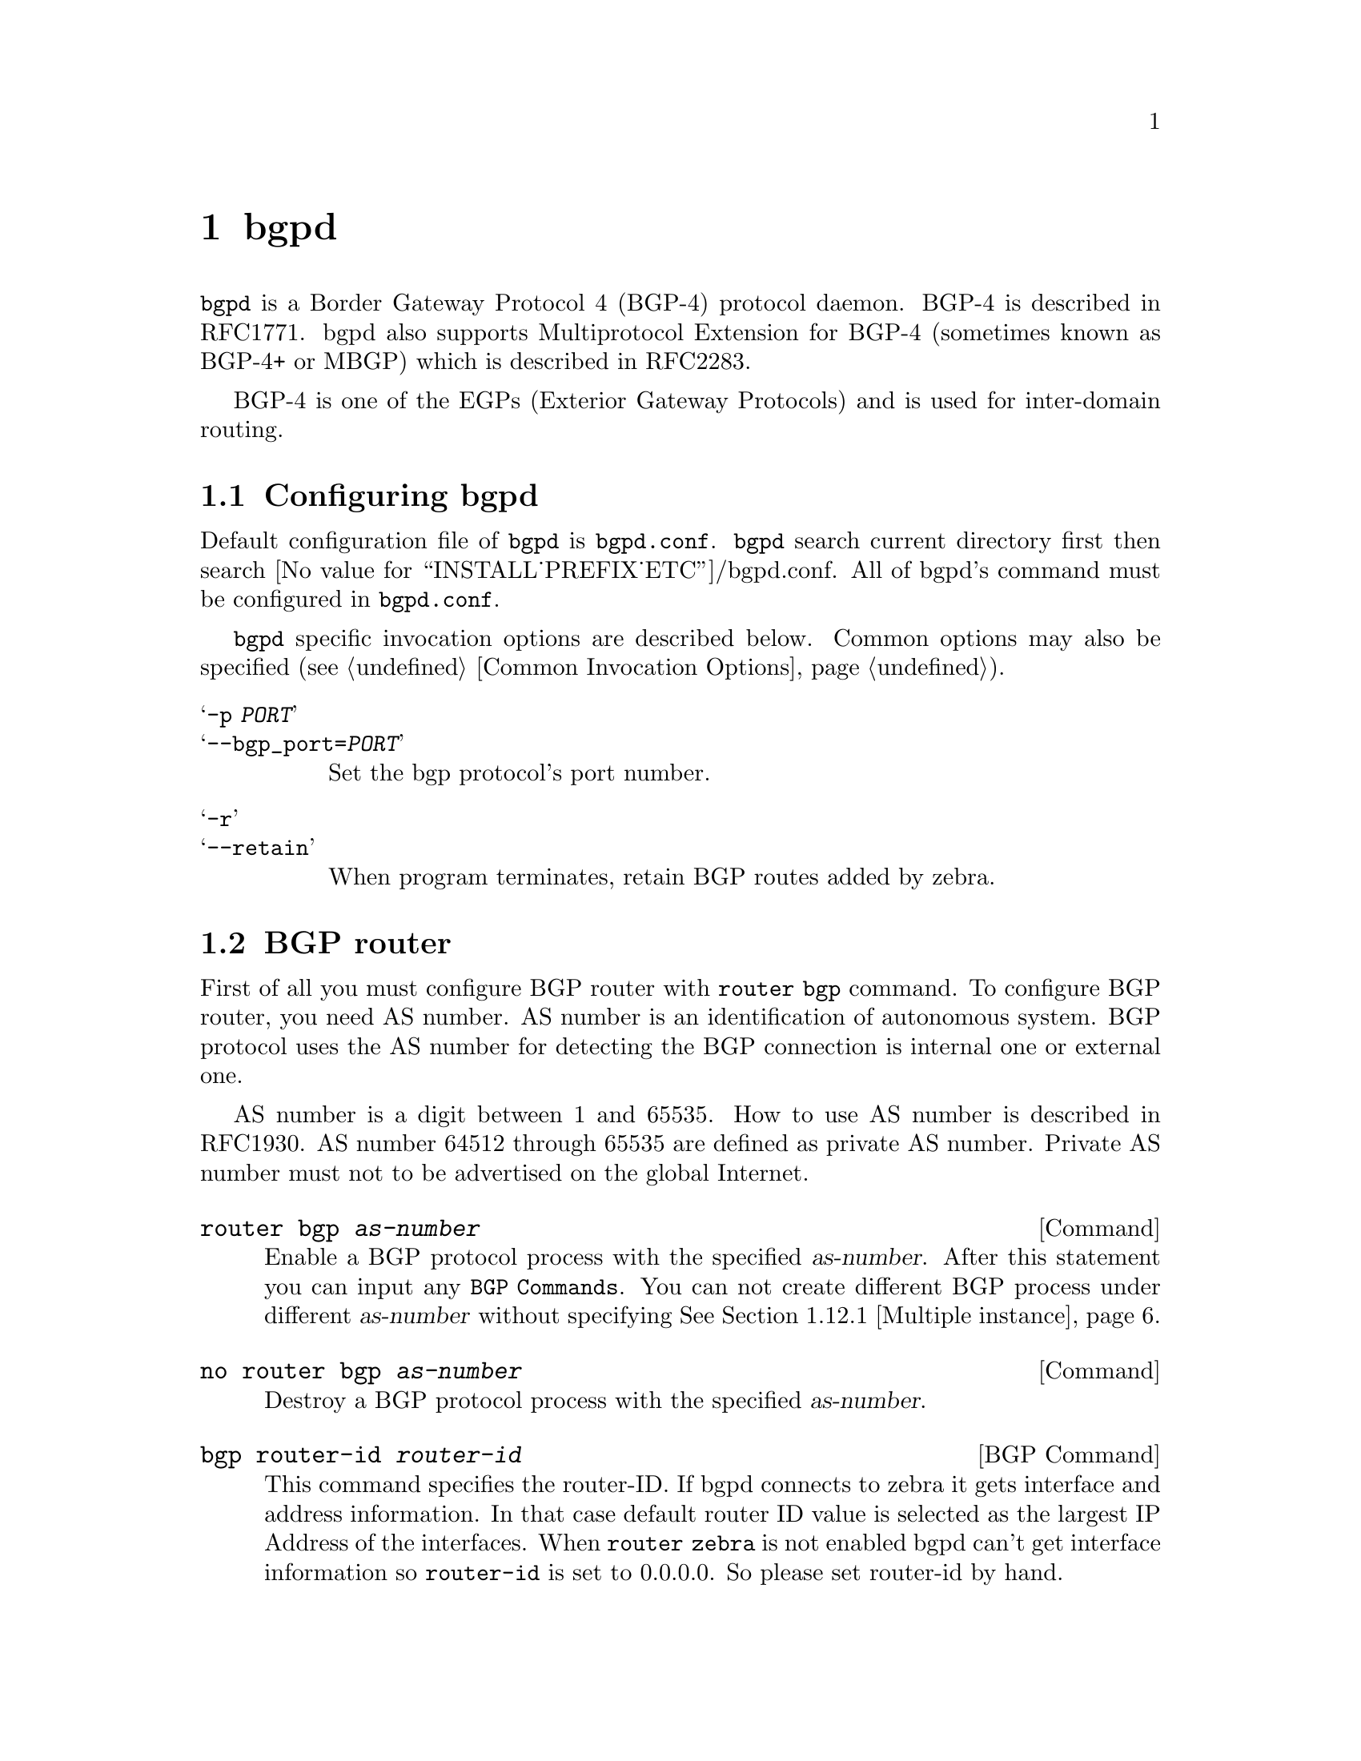 @c -*-texinfo-*-
@c This is part of the GNU Zebra Manual.
@c Copyright (C) 1999, 2000 Kunihiro Ishiguro
@c See file zebra.texi for copying conditions.
@node bgpd, vtysh, ospf6d, Top
@comment  node-name,  next,  previous,  up
@chapter bgpd

@code{bgpd} is a Border Gateway Protocol 4 (BGP-4) protocol daemon.
BGP-4 is described in RFC1771.  bgpd also supports Multiprotocol
Extension for BGP-4 (sometimes known as BGP-4+ or MBGP) which is
described in RFC2283.

BGP-4 is one of the EGPs (Exterior Gateway Protocols) and is used for
inter-domain routing.

@menu
* Configuring bgpd::            
* BGP router::                  
* BGP peer::                    
* BGP network::                 
* Redistribute to BGP::         
* Peer configuration::          
* Peer filtering::              
* BGP terminal mode commands::  
* BGP Log Format::              
* Multiple Protocol Extension for BGP::  
* Route Reflector::             
* Route Server::                
* How to set up a 6-Bone connection::  
* Dump BGP packet and table::   
@end menu

@node Configuring bgpd, BGP router, bgpd, bgpd
@comment  node-name,  next,  previous,  up
@section Configuring bgpd

Default configuration file of @command{bgpd} is @file{bgpd.conf}.
@command{bgpd} search current directory first then search
@value{INSTALL_PREFIX_ETC}/bgpd.conf.  All of bgpd's command must be
configured in @file{bgpd.conf}.

@command{bgpd} specific invocation options are described below.  Common
options may also be specified (@pxref{Common Invocation Options}).

@table @samp
@item -p @var{PORT}
@itemx --bgp_port=@var{PORT}
Set the bgp protocol's port number.

@item -r
@itemx --retain
When program terminates, retain BGP routes added by zebra.
@end table

@node BGP router, BGP peer, Configuring bgpd, bgpd
@comment  node-name,  next,  previous,  up
@section BGP router

  First of all you must configure BGP router with @command{router bgp}
command.  To configure BGP router, you need AS number.  AS number is an
identification of autonomous system.  BGP protocol uses the AS number
for detecting the BGP connection is internal one or external one.

  AS number is a digit between 1 and 65535.  How to use AS number is
described in RFC1930.  AS number 64512 through 65535 are defined as
private AS number.  Private AS number must not to be advertised on the
global Internet.

@deffn Command {router bgp @var{as-number}} {}
Enable a BGP protocol process with the specified @var{as-number}.  After
this statement you can input any @code{BGP Commands}.  You can not
create different BGP process under different @var{as-number} without
specifying @xref{Multiple instance}.
@end deffn

@deffn Command {no router bgp @var{as-number}} {}
Destroy a BGP protocol process with the specified @var{as-number}.
@end deffn

@deffn {BGP Command} {bgp router-id @var{router-id}} {}
This command specifies the router-ID.  If bgpd connects to zebra it gets
interface and address information.  In that case default router ID value
is selected as the largest IP Address of the interfaces.  When
@code{router zebra} is not enabled bgpd can't get interface information
so @code{router-id} is set to 0.0.0.0.  So please set router-id by hand.
@end deffn



@node BGP peer, BGP network, BGP router, bgpd
@comment  node-name,  next,  previous,  up
@section BGP peer

@deffn {BGP Command} {neighbor @var{peer} remote-as @var{as-number}} {}
Creates a new neighbor whose remote-as is @var{as-number}.  @var{peer}
can be an IPv4 address or an IPv6 address.
@example
@group
router bgp 1
 neighbor 10.0.0.1 remote-as 2
@end group
@end example
In this case my router, in AS-1, is trying to peer with AS-2 at
10.0.0.1.

This command must be the first command used when configuring a neighbor.
If the remote-as is not specified, bgpd will complain like this:
@example
can't find neighbor 10.0.0.1
@end example
@end deffn

@node BGP network, Redistribute to BGP, BGP peer, bgpd
@comment  node-name,  next,  previous,  up
@section BGP network

@deffn {BGP Command} {network @var{network}} {}
This command adds the announcement network.
@example
@group
router bgp 1
 network 10.0.0.0/8
@end group
@end example
This configuration example says that network 10.0.0.0/8 will be
announced to all neighbors.  Some vendor's routers don't advertise
routes if they aren't present in its IGP routing tables; @code{bgp}
doesn't care about IGP routes when announcing its routes.
@end deffn

@deffn {BGP Command} {no network @var{network}} {}
@end deffn

@deffn {BGP Command} {aggregate-address @var{network}} {}
This command specifies an aggregate address.
@end deffn

@deffn {BGP Command} {no aggregate-address @var{network}} {}
@end deffn

@node Redistribute to BGP, Peer configuration, BGP network, bgpd
@comment  node-name,  next,  previous,  up
@section Redistribute to BGP

@deffn {BGP Command} {redistribute kernel} {}
Redistribute kernel route to BGP process.
@end deffn

@deffn {BGP Command} {redistribute static} {}
Redistribute static route to BGP process.
@end deffn

@deffn {BGP Command} {redistribute connected} {}
Redistribute connected route to BGP process.
@end deffn

@deffn {BGP Command} {redistribute rip} {}
Redistribute RIP route to BGP process.
@end deffn

@deffn {BGP Command} {redistribute ospf} {}
Redistribute OSPF route to BGP process.
@end deffn

@node Peer configuration, Peer filtering, Redistribute to BGP, bgpd
@comment  node-name,  next,  previous,  up
@section Peer configuration

In a @code{router bgp} clause there are neighbor specific configurations
required.

@deffn {BGP Command} {neighbor @var{peer} shutdown} {}
@deffnx {BGP Command} {no neighbor @var{peer} shutdown} {}
Shutdown the peer.  We can delete the neighbor's configuration by
@code{no neighbor @var{peer} remote-as @var{as-number}} but all
configuration of the neighbor will be deleted.  When you want to
preserve the configuration, but want to drop the BGP peer, use this
syntax.
@end deffn

@deffn {BGP Command} {neighbor @var{peer} ebgp-multihop} {}
@deffnx {BGP Command} {no neighbor @var{peer} ebgp-multihop} {}
@end deffn

@deffn {BGP Command} {neighbor @var{peer} description ...} {}
@deffnx {BGP Command} {no neighbor @var{peer} description ...} {}
Set description of the peer.
@end deffn

@deffn {BGP Command} {neighbor @var{peer} version @var{version}} {}
Set up the neighbor's BGP version.  @var{version} can be @var{4},
@var{4+} or @var{4-}.  BGP version @var{4} is the default value used for
BGP peering.  BGP version @var{4+} means that the neighbor supports
Multiprotocol Extensions for BGP-4.  BGP version @var{4-} is similar but
the neighbor speaks the old Internet-Draft revision 00's Multiprotocol
Extensions for BGP-4.  Some routing software is still using this
version.
@end deffn

@deffn {BGP Command} {neighbor @var{peer} interface @var{ifname}} {}
@deffnx {BGP Command} {no neighbor @var{peer} interface @var{ifname}} {}
When you connect to a BGP peer over an IPv6 link-local address, you have
to specify the ifname of the interface used for the connection.
@end deffn

@deffn {BGP Command} {neighbor @var{peer} next-hop-self} {}
@deffnx {BGP Command} {no neighbor @var{peer} next-hop-self} {}
This command specifies an announced route's nexthop as being equivalent
to the address of the bgp beast.
@end deffn

@deffn {BGP Command} {neighbor @var{peer} update-source} {}
@deffnx {BGP Command} {no neighbor @var{peer} update-source} {}
@end deffn

@deffn {BGP Command} {neighbor @var{peer} default-originate} {}
@deffnx {BGP Command} {no neighbor @var{peer} default-originate} {}
bgpd's default is to not announce the default route (0.0.0.0/0) even it
is in routing table.  When you want to announce default routes to the
peer, use this command.
@end deffn

@deffn {BGP Command} {neighbor @var{peer} port @var{port}} {}
@deffnx {BGP Command} {neighbor @var{peer} port @var{port}} {}
@end deffn

@deffn {BGP Command} {neighbor @var{peer} send-community} {}
@deffnx {BGP Command} {neighbor @var{peer} send-community} {}
@end deffn

@deffn {BGP Command} {neighbor @var{peer} weight @var{weight}} {}
@deffnx {BGP Command} {no neighbor @var{peer} weight @var{weight}} {}
This command specifies a default @var{weight} value for the neighbor's
routes.
@end deffn

@deffn {BGP Command} {neighbor @var{peer} maximum-prefix @var{number}} {}
@deffnx {BGP Command} {no neighbor @var{peer} maximum-prefix @var{number}} {}
@end deffn

@node Peer filtering, BGP terminal mode commands, Peer configuration, bgpd
@comment  node-name,  next,  previous,  up
@section Peer filtering

@deffn {BGP Command} {neighbor @var{peer} distribute-list @var{name} [in|out]} {}
This command specifies a distribute-list for the peer.  @var{direct} is
@samp{in} or @samp{out}.
@end deffn

@deffn {BGP command} {neighbor @var{peer} prefix-list @var{name} [in|out]} {}
@end deffn

@deffn {BGP command} {neighbor @var{peer} filter-list @var{name} [in|out]} {}
@end deffn

@deffn {BGP Command} {neighbor @var{peer} route-map @var{name} [in|out]} {}
Apply a route-map on the neighbor.  @var{direct} must be @code{in} or
@code{out}.
@end deffn

@node BGP terminal mode commands, BGP Log Format, Peer filtering, bgpd
@comment  node-name,  next,  previous,  up
@section BGP terminal mode commands

@deffn {Command} {show ip bgp [@var{network}]} {}
Lists all BGPd routes.
@end deffn

@deffn {Command} {show ip bgp regexp @var{as-regexp}} {}
@end deffn

@deffn {Command} {show ip bgp summary} {}
@end deffn

@deffn {Command} {show ip bgp neighbor [@var{peer}]} {}
@end deffn

@deffn {Command} {clear ip bgp @var{peer}} {}
Clear peers which have addresses of X.X.X.X
@end deffn

@deffn {Command} {clear ip bgp @var{peer} soft in} {}
Clear peer using soft reconfiguration.
@end deffn

@deffn {Command} {show debug} {}
@end deffn

@deffn {Command} {debug event} {}
@end deffn

@deffn {Command} {debug update} {}
@end deffn

@deffn {Command} {debug keepalive} {}
@end deffn

@deffn {Command} {no debug event} {}
@end deffn

@deffn {Command} {no debug update} {}
@end deffn

@deffn {Command} {no debug keepalive} {}
@end deffn

@node BGP Log Format, Multiple Protocol Extension for BGP, BGP terminal mode commands, bgpd
@comment  node-name,  next,  previous,  up
@section BGP Log Format

BGPd outputs logging information to a terminal or to the specified file.
It includes routing updates and peer status change information.  It also
includes date, time, packet type, the peer's IP address, and other
routing information.

@example
1999/03/29 17:42:18 Update:[202.216.226.1] 130.58.0.0/16 med: 0 lpref: 0 nexthop: 202.216.226.1 aspath: 4691 3561 5119 3576 3782 i
@end example

@node Multiple Protocol Extension for BGP, Route Reflector, BGP Log Format, bgpd
@comment  node-name,  next,  previous,  up
@section Multiprotocol Extension for BGP

  When adding IPv6 routing information exchange feature to BGP.  There
was some proposals.  @acronym{IETF} @acronym{IDR} working group finally
take a proposal called Multiprotocol Extension for BGP.  The
specification is described in RFC2283.  The protocol does not define new
protocol.  It defines new attribute to existing BGP.  When it is used
exchanging IPv6 routing information it is called BGP-4+.  When it is
used exchanging multicast routing information it is called MBGP.

  bgpd supports Multiprotocol Extension for BGP.  So if remote peer
support the protocol, bgpd can exchange IPv6 and/or multicast routing
information.

  Traditional BGP does not have a feature to detect remote peer's
capability whether it can handle other than IPv4 unicast routes.  This
is a big problem using Multiprotocol Extension for BGP to operational
network.  @cite{draft-ietf-idr-bgp4-cap-neg-04.txt} is proposing a
feature called Capability Negotiation.  bgpd use this Capability
Negotiation to detect remote peer's capability.  If the peer is only
configured as IPv4 unicast neighbor.  bgpd does not send this Capability
Negotiation packet.

  By default, Zebra will bring up peering with minimal common capability
of both sides.  For example, local router have capability of unicast and
multicast and remote router have capability of unicast.  In this case,
local router will establish the connection with unicast only capability.
When there is no common capability Zebra send Unsupported Capability
error then reset connection.

  If you want to completely match capability with remote peer.  Please
use @command{strict-capability-match} command.
  
@deffn {BGP Command} {neighbor @var{peer} strict-capability-match} {}
@deffnx {BGP Command} {no neighbor @var{peer} strict-capability-match} {}
Strictly compare remote capability and local capability.  If capability
is different, send Unsupported Capability error then reset connection.
@end deffn

  You may want to disable sending Capability Negotiation OPEN message
optional parameter to the peer when remote peer does not implement
Capability Negotiation.  Please use @command{dont-capability-negotiate}
command to disable the feature.

@deffn {BGP Command} {neighbor @var{peer} dont-capability-negotiate} {}
@deffnx {BGP Command} {no neighbor @var{peer} dont-capability-negotiate} {}
Suppress sending Capability Negotiation as OPEN message optional
parameter to the peer.  This command only affects the peer is configured
other than IPv4 unicast configuration.
@end deffn

  When remote peer does not have capability negotiation feature, remote
peer will not send any capability at all.  In that case, bgp configure
the peer with configured capability.

  You may prefer locally configured capability more than negotiated
capability even though remote peer send capability.  If the peer is
congiured by @command{override-capability}, bgpd ignore received
capability then override negotiated capability with configured value.

@deffn {BGP Command} {neighbor @var{peer} override-capability} {}
@deffnx {BGP Command} {no neighbor @var{peer} override-capability} {}
Override the result of Capability Negotiation with local configuration.
Ignore remote peer's capability value.
@end deffn

@node Route Reflector, Route Server, Multiple Protocol Extension for BGP, bgpd
@comment  node-name,  next,  previous,  up
@section Route Reflector

@deffn {BGP Command} {bgp cluster-id @var{a.b.c.d}} {}
@end deffn

@deffn {BGP Command} {neighbor @var{peer} route-reflector-client} {}
@deffnx {BGP Command} {no neighbor @var{peer} route-reflector-client} {}
@end deffn

@node Route Server, How to set up a 6-Bone connection, Route Reflector, bgpd
@comment  node-name,  next,  previous,  up
@section Route Server

At the Internet Exchange point many ISPs are connected each other by
external BGP peering.  Normally these external BGP connection is done by
@code{full mesh} method.  As same as internal BGP full mesh formation,
this method has a scaling problem.

This scaling problem is well known.  Route Server is a method to resolve
the problem.  Each ISP's BGP router only peer to Route Server.  Route
Server serves BGP information exchange to other BGP routers.  By
applying this method, numbers of BGP connections is reduced from
O(n*(n-1)/2) to O(n).

Unlike normal BGP router, Route Server must have several routing table
for managing different routing policy of each BGP speaker.  We call the
routing tables as different @code{view}.  @command{bgpd} can work as
normal BGP router or Route Server or both at the same time.

@menu
* Multiple instance::           
* BGP instance and view::       
* Routing policy::              
* Viewing the view::            
@end menu

@node Multiple instance, BGP instance and view, Route Server, Route Server
@comment  node-name,  next,  previous,  up
@subsection Multiple instance

To enable multiple view function of @code{bgpd}, you must turn on
multiple instance feature beforehand.

@deffn {Command} {bgp multiple-instance} {}
Enable BGP multiple instance feature.  After this feature is enabled,
you can make multiple BGP instance or multiple BGP view.
@end deffn

@deffn {Command} {no bgp multiple-instance} {}
Disable BGP multiple instance feature.  You can not disable this feature
when BGP multiple instance or view exists.
@end deffn

@node BGP instance and view, Routing policy, Multiple instance, Route Server
@comment  node-name,  next,  previous,  up
@subsection BGP instance and view

BGP instance is a normal BGP process.  The result of route selection
goes to the kernel routing table.  You can setup different AS at the
same time when BGP multiple instance feature is enabled.

@deffn {Command} {router bgp @var{as-number}} {}
Make a new BGP instance.  You can use arbitrary word for the @var{name}.
@end deffn

@example
@group
bgp multiple-instance
!
router bgp 1
 neighbor 10.0.0.1 remote-as 2
 neighbor 10.0.0.2 remote-as 3
!
router bgp 2
 neighbor 10.0.0.3 remote-as 4
 neighbor 10.0.0.4 remote-as 5
@end group
@end example

BGP view is almost same as normal BGP process without the result of
route selection does not go to the kernel routing table.  BGP view is
only for exchanging BGP routing information.

@deffn {Command} {router bgp @var{as-number} view @var{name}} {}
Make a new BGP view.  You can use arbitrary word for the @var{name}.  This
view's route selection result does not go to the kernel routing table.
@end deffn

With this command, you can setup Route Server like below.

@example
@group
bgp multiple-instance
!
router bgp 1 view 1
 neighbor 10.0.0.1 remote-as 2
 neighbor 10.0.0.2 remote-as 3
!
router bgp 2 view 2
 neighbor 10.0.0.3 remote-as 4
 neighbor 10.0.0.4 remote-as 5
@end group
@end example

@node Routing policy, Viewing the view, BGP instance and view, Route Server
@comment  node-name,  next,  previous,  up
@subsection Routing policy

You can set different routing policy for a peer.  For example, you can
set different filter for a peer.

@example
@group
bgp multiple-instance
!
router bgp 1 view 1
 neighbor 10.0.0.1 remote-as 2
 neighbor 10.0.0.1 distribute-list 1 in
!
router bgp 1 view 2
 neighbor 10.0.0.1 remote-as 2
 neighbor 10.0.0.1 distribute-list 2 in
@end group
@end example

This means BGP update from a peer 10.0.0.1 goes both BGP view 1 and view
2.  When the update is inserted into view 1 distribute-list 1 is
applied.  The other hand, the update is inserted into view 2
distribute-list 2 is applied.

@node Viewing the view,  , Routing policy, Route Server
@comment  node-name,  next,  previous,  up
@subsection Viewing the view

To display routing table of BGP view, you must specify view name.

@deffn {Command} {show ip bgp view @var{name}} {}
Display routing table of BGP view @var{name}.
@end deffn

@node How to set up a 6-Bone connection, Dump BGP packet and table, Route Server, bgpd
@comment  node-name,  next,  previous,  up
@section How to set up a 6-Bone connection

@example
@group
zebra configuration 
=================== 
!  
! Actually there is no need to configure zebra 
!

bgpd configuration
==================
!
! This means that routes go through zebra and into the kernel.
!
router zebra
!
! BGP-4+ configuration
!
router bgp 7675
 bgp router-id 10.0.0.1
!
ipv6 bgp network 3ffe:506::/32
ipv6 bgp neighbor 3ffe:1cfa:0:2:2a0:c9ff:fe9e:f56 remote-as @var{as-number}
ipv6 bgp neighbor 3ffe:1cfa:0:2:2a0:c9ff:fe9e:f56 route-map set-nexthop out
ipv6 bgp neighbor 3ffe:1cfa:0:2:2c0:4fff:fe68:a231 remote-as @var{as-number}
ipv6 bgp neighbor 3ffe:1cfa:0:2:2c0:4fff:fe68:a231 route-map set-nexthop out
!
ipv6 access-list all permit any
!
! Set output nexthop address.
!
route-map set-nexthop permit 10
 match ipv6 address all
 set ipv6 nexthop global 3ffe:1cfa:0:2:2c0:4fff:fe68:a225
 set ipv6 nexthop local fe80::2c0:4fff:fe68:a225
!
! logfile FILENAME is obsolete.  Please use log file FILENAME
!
log file bgpd.log
!
@end group
@end example

@node Dump BGP packet and table,  , How to set up a 6-Bone connection, bgpd
@comment  node-name,  next,  previous,  up
@section Dump BGP packet and table

@deffn Command {dump bgp all @var{path}} {}
@deffnx Command {dump bgp all @var{path} @var{interval}} {}
Dump all BGP packet and events to @var{path} file.
@end deffn 

@deffn Command {dump bgp updates @var{path}} {}
@deffnx Command {dump bgp updates @var{path} @var{interval}} {}
Dump BGP updates to @var{path} file.
@end deffn

@deffn Command {dump bgp routes @var{path}} {}
@deffnx Command {dump bgp routes @var{path}} {}
Dump whole BGP routing table to @var{path}.  This is heavy process.
@end deffn
